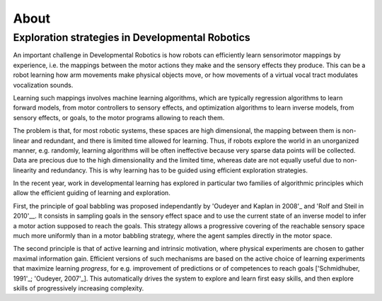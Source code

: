 About
=====

Exploration strategies in Developmental Robotics
------------------------------------------------

An important challenge in Developmental Robotics is how robots can efficiently learn sensorimotor mappings by experience, i.e. the mappings between the motor actions they make and the sensory effects they produce. This can be a robot learning how arm movements make physical objects move, or how movements of a virtual vocal tract modulates vocalization sounds.

Learning such mappings involves machine learning algorithms, which are typically regression algorithms to learn forward models, from motor controllers to sensory effects, and optimization algorithms to learn inverse models, from sensory effects, or goals, to the motor programs allowing to reach them.

The problem is that, for most robotic systems, these spaces are high dimensional, the mapping between them is non-linear and redundant, and there is limited time allowed for learning. Thus, if robots explore the world in an unorganized manner, e.g. randomly, learning algorithms will be often ineffective because very sparse data points will be collected. Data are precious due to the high dimensionality and the limited time, whereas date are not equally useful due to non-linearity and redundancy.
This is why learning has to be guided using efficient exploration strategies.

In the recent year, work in developmental learning has explored in particular two families of algorithmic principles which allow the efficient guiding of learning and exploration.

First, the principle of goal babbling was proposed independantly by 'Oudeyer and Kaplan in 2008'_ and 'Rolf and Steil in 2010'__. It consists in sampling goals in the sensory effect space and to use the current state of an inverse model to infer a motor action supposed to reach the goals. This strategy allows a progressive covering of the reachable sensory space much more uniformly than in a motor babbling strategy, where the agent samples directly in the motor space.

The second principle is that of active learning and intrinsic motivation, where physical experiments are chosen to gather maximal information gain. Efficient versions of such mechanisms are based on the active choice of learning experiments that maximize learning *progress*, for e.g. improvement of predictions or of competences to reach goals ['Schmidhuber, 1991'_; 'Oudeyer, 2007'_]. This automatically drives the system to explore and learn first easy skills, and then explore skills of progressively increasing complexity.


.. _Rolf and Steil in 2010: http://cor-lab.org/system/files/RolfSteilGienger-TAMD2010-GoalBabbling.pdf
.. _Oudeyer and Kaplan in 2008: http://www.pyoudeyer.com/epirob08OudeyerKaplan.pdf
.. _Schmidhuber, 1991: ftp://ftp.idsia.ch/pub/juergen/curiositysab.pdf
.. _Oudeyer, 2007: http://www.pyoudeyer.com/ims.pdf
